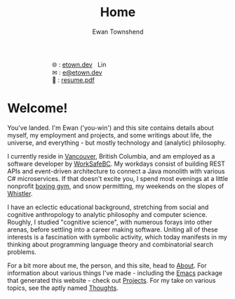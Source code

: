 #+Title: Home
#+Author: Ewan Townshend
#+Options: toc:nil ^:nil title:nil


#+BEGIN_EXPORT html
<div style="width:100%; display:block;">
<div style="max-width:300px; display:block; margin-left:auto; margin-right:auto;">
#+END_EXPORT
#+ATTR_HTML: :style max-width:300px; 
[[./images/headshot.jpg]]

@@html:<div style="display:inline;transform:translateY(0.15rem)">&#127760;</div>@@ : [[https://etown.dev][etown.dev]] @@html:<a href="https://www.linkedin.com/in/ewan-townshend/"><img src="./images/in.png" alt="LinkedIn" style="display:inline;width:1.3rem; height:1rem;transform:translateY(0.15rem);margin-left:0.5rem"/></a>@@
@@html:<br />@@
@@html:<div style="display:inline;transform:translateY(0.15rem)">&#9993;</div>@@ : [[mailto:e@etown.dev][e@etown.dev]]
@@html:<br />@@
@@html:<div style="display:inline;transform:translateY(0.15rem)">&#128206;</div>@@ : [[file:./other/sw-resume.pdf][resume.pdf]]
#+BEGIN_EXPORT html
</div>
</div>
#+END_EXPORT

* Welcome!

You've landed. I'm Ewan ('you-win') and this site contains details about myself, my employment and projects, and some writings about life, the universe, and everything - but mostly technology and (analytic) philosophy.

I currently reside in [[https://en.wikipedia.org/wiki/Vancouver][Vancouver]], British Columbia, and am employed as a software developer by [[https://www.worksafebc.com/en][WorkSafeBC]]. My workdays consist of building REST APIs and event-driven architecture to connect a Java monolith with various C# microservices. If that doesn't excite you, I spend most evenings at a little nonprofit [[https://www.eastsideboxingclub.com/][boxing gym]], and snow permitting, my weekends on the slopes of [[https://agnarchy.com/wp-content/uploads/2016/08/Winter-Dual-Mountain-Village-Evening-Bluebird-Lights-DavidMcColm-26390.jpg][Whistler]].

I have an eclectic educational background, stretching from social and cognitive anthropology to analytic philosophy and computer science. Roughly, I studied "cognitive science", with numerous forays into other arenas, before settling into a career making software. Uniting all of these interests is a fascination with symbolic activity, which today manifests in my thinking about programming language theory and combinatorial search problems.

For a bit more about me, the person, and this site, head to [[./about.org][About]]. For information about various things I've made - including the [[https://i.redd.it/9c9z0a427eba1.png][Emacs]] package that generated this website - check out [[./projects.org][Projects]]. For my take on various topics, see the aptly named [[./thoughts.org][Thoughts]].



